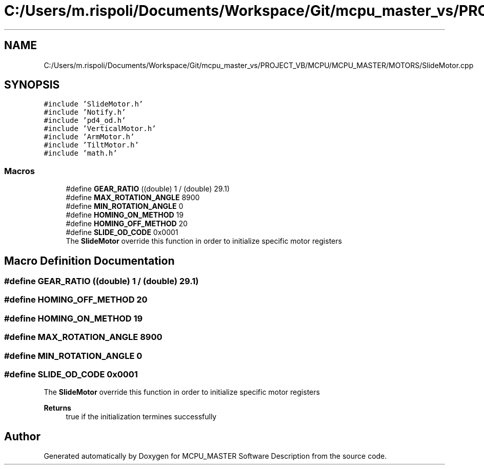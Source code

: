 .TH "C:/Users/m.rispoli/Documents/Workspace/Git/mcpu_master_vs/PROJECT_VB/MCPU/MCPU_MASTER/MOTORS/SlideMotor.cpp" 3 "Mon May 13 2024" "MCPU_MASTER Software Description" \" -*- nroff -*-
.ad l
.nh
.SH NAME
C:/Users/m.rispoli/Documents/Workspace/Git/mcpu_master_vs/PROJECT_VB/MCPU/MCPU_MASTER/MOTORS/SlideMotor.cpp
.SH SYNOPSIS
.br
.PP
\fC#include 'SlideMotor\&.h'\fP
.br
\fC#include 'Notify\&.h'\fP
.br
\fC#include 'pd4_od\&.h'\fP
.br
\fC#include 'VerticalMotor\&.h'\fP
.br
\fC#include 'ArmMotor\&.h'\fP
.br
\fC#include 'TiltMotor\&.h'\fP
.br
\fC#include 'math\&.h'\fP
.br

.SS "Macros"

.in +1c
.ti -1c
.RI "#define \fBGEAR_RATIO\fP   ((double) 1 / (double) 29\&.1)"
.br
.ti -1c
.RI "#define \fBMAX_ROTATION_ANGLE\fP   8900"
.br
.ti -1c
.RI "#define \fBMIN_ROTATION_ANGLE\fP   0"
.br
.ti -1c
.RI "#define \fBHOMING_ON_METHOD\fP   19"
.br
.ti -1c
.RI "#define \fBHOMING_OFF_METHOD\fP   20"
.br
.ti -1c
.RI "#define \fBSLIDE_OD_CODE\fP   0x0001"
.br
.RI "The \fBSlideMotor\fP override this function in order to initialize specific motor registers "
.in -1c
.SH "Macro Definition Documentation"
.PP 
.SS "#define GEAR_RATIO   ((double) 1 / (double) 29\&.1)"

.SS "#define HOMING_OFF_METHOD   20"

.SS "#define HOMING_ON_METHOD   19"

.SS "#define MAX_ROTATION_ANGLE   8900"

.SS "#define MIN_ROTATION_ANGLE   0"

.SS "#define SLIDE_OD_CODE   0x0001"

.PP
The \fBSlideMotor\fP override this function in order to initialize specific motor registers 
.PP
\fBReturns\fP
.RS 4
true if the initialization termines successfully
.RE
.PP

.SH "Author"
.PP 
Generated automatically by Doxygen for MCPU_MASTER Software Description from the source code\&.
